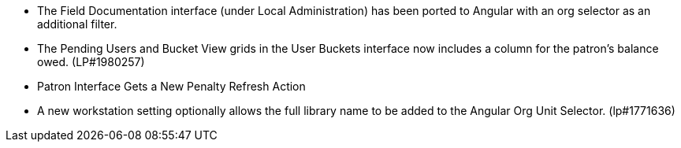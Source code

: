 * The Field Documentation interface (under Local Administration) has
  been ported to Angular with an org selector as an additional filter.
* The Pending Users and Bucket View grids in the User Buckets interface
  now includes a column for the patron's balance owed. (LP#1980257)
* Patron Interface Gets a New Penalty Refresh Action
* A new workstation setting optionally allows the full library name to be
  added to the Angular Org Unit Selector. (lp#1771636)
